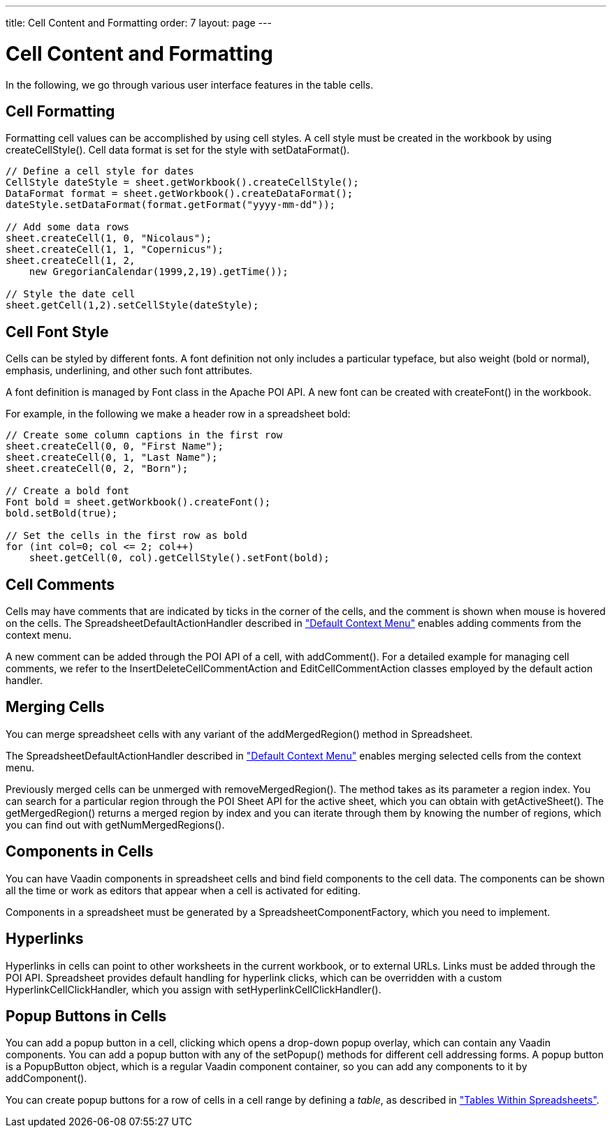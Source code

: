---
title: Cell Content and Formatting
order: 7
layout: page
---

[[spreadsheet.cells]]
= Cell Content and Formatting

In the following, we go through various user interface features in the table
cells.

[[spreadsheet.cells.formatting]]
== Cell Formatting

Formatting cell values can be accomplished by using cell styles. A cell style
must be created in the workbook by using [methodname]#createCellStyle()#. Cell
data format is set for the style with [methodname]#setDataFormat()#.


[source, java]
----
// Define a cell style for dates
CellStyle dateStyle = sheet.getWorkbook().createCellStyle();
DataFormat format = sheet.getWorkbook().createDataFormat();
dateStyle.setDataFormat(format.getFormat("yyyy-mm-dd"));

// Add some data rows
sheet.createCell(1, 0, "Nicolaus");
sheet.createCell(1, 1, "Copernicus");
sheet.createCell(1, 2,
    new GregorianCalendar(1999,2,19).getTime());

// Style the date cell
sheet.getCell(1,2).setCellStyle(dateStyle);
----


[[spreadsheet.cells.font]]
== Cell Font Style

Cells can be styled by different fonts. A font definition not only includes a
particular typeface, but also weight (bold or normal), emphasis, underlining,
and other such font attributes.

A font definition is managed by [classname]#Font# class in the Apache POI API. A
new font can be created with [methodname]#createFont()# in the workbook.

For example, in the following we make a header row in a spreadsheet bold:


[source, java]
----
// Create some column captions in the first row
sheet.createCell(0, 0, "First Name");
sheet.createCell(0, 1, "Last Name");
sheet.createCell(0, 2, "Born");

// Create a bold font
Font bold = sheet.getWorkbook().createFont();
bold.setBold(true);

// Set the cells in the first row as bold
for (int col=0; col <= 2; col++)
    sheet.getCell(0, col).getCellStyle().setFont(bold);
----


[[spreadsheet.cells.comments]]
== Cell Comments

Cells may have comments that are indicated by ticks in the corner of the cells,
and the comment is shown when mouse is hovered on the cells. The
[classname]#SpreadsheetDefaultActionHandler# described in
<<dummy/../../spreadsheet/spreadsheet-contextmenu#spreadsheet.contextmenu.default,"Default
Context Menu">> enables adding comments from the context menu.

A new comment can be added through the POI API of a cell, with
[methodname]#addComment()#. For a detailed example for managing cell comments,
we refer to the [classname]#InsertDeleteCellCommentAction# and
[classname]#EditCellCommentAction# classes employed by the default action
handler.


[[spreadsheet.cells.merging]]
== Merging Cells

You can merge spreadsheet cells with any variant of the
[methodname]#addMergedRegion()# method in [classname]#Spreadsheet#.

The [classname]#SpreadsheetDefaultActionHandler# described in
<<dummy/../../spreadsheet/spreadsheet-contextmenu#spreadsheet.contextmenu.default,"Default
Context Menu">> enables merging selected cells from the context menu.

Previously merged cells can be unmerged with [methodname]#removeMergedRegion()#.
The method takes as its parameter a region index. You can search for a
particular region through the POI [classname]#Sheet# API for the active sheet,
which you can obtain with [methodname]#getActiveSheet()#. The
[methodname]#getMergedRegion()# returns a merged region by index and you can
iterate through them by knowing the number of regions, which you can find out
with [methodname]#getNumMergedRegions()#.


[[spreadsheet.cells.components]]
== Components in Cells

You can have Vaadin components in spreadsheet cells and bind field components to
the cell data. The components can be shown all the time or work as editors that
appear when a cell is activated for editing.

Components in a spreadsheet must be generated by a
[interfacename]#SpreadsheetComponentFactory#, which you need to implement.


[[spreadsheet.cells.hyperlinks]]
== Hyperlinks

Hyperlinks in cells can point to other worksheets in the current workbook, or to
external URLs. Links must be added through the POI API. Spreadsheet provides
default handling for hyperlink clicks, which can be overridden with a custom
[interfacename]#HyperlinkCellClickHandler#, which you assign with
[methodname]#setHyperlinkCellClickHandler()#.


[[spreadsheet.cells.popup]]
== Popup Buttons in Cells

You can add a popup button in a cell, clicking which opens a drop-down popup
overlay, which can contain any Vaadin components. You can add a popup button
with any of the [methodname]#setPopup()# methods for different cell addressing
forms. A popup button is a [classname]#PopupButton# object, which is a regular
Vaadin component container, so you can add any components to it by
[methodname]#addComponent()#.

You can create popup buttons for a row of cells in a cell range by defining a
__table__, as described in
<<dummy/../../spreadsheet/spreadsheet-table#spreadsheet.table,"Tables Within
Spreadsheets">>.
